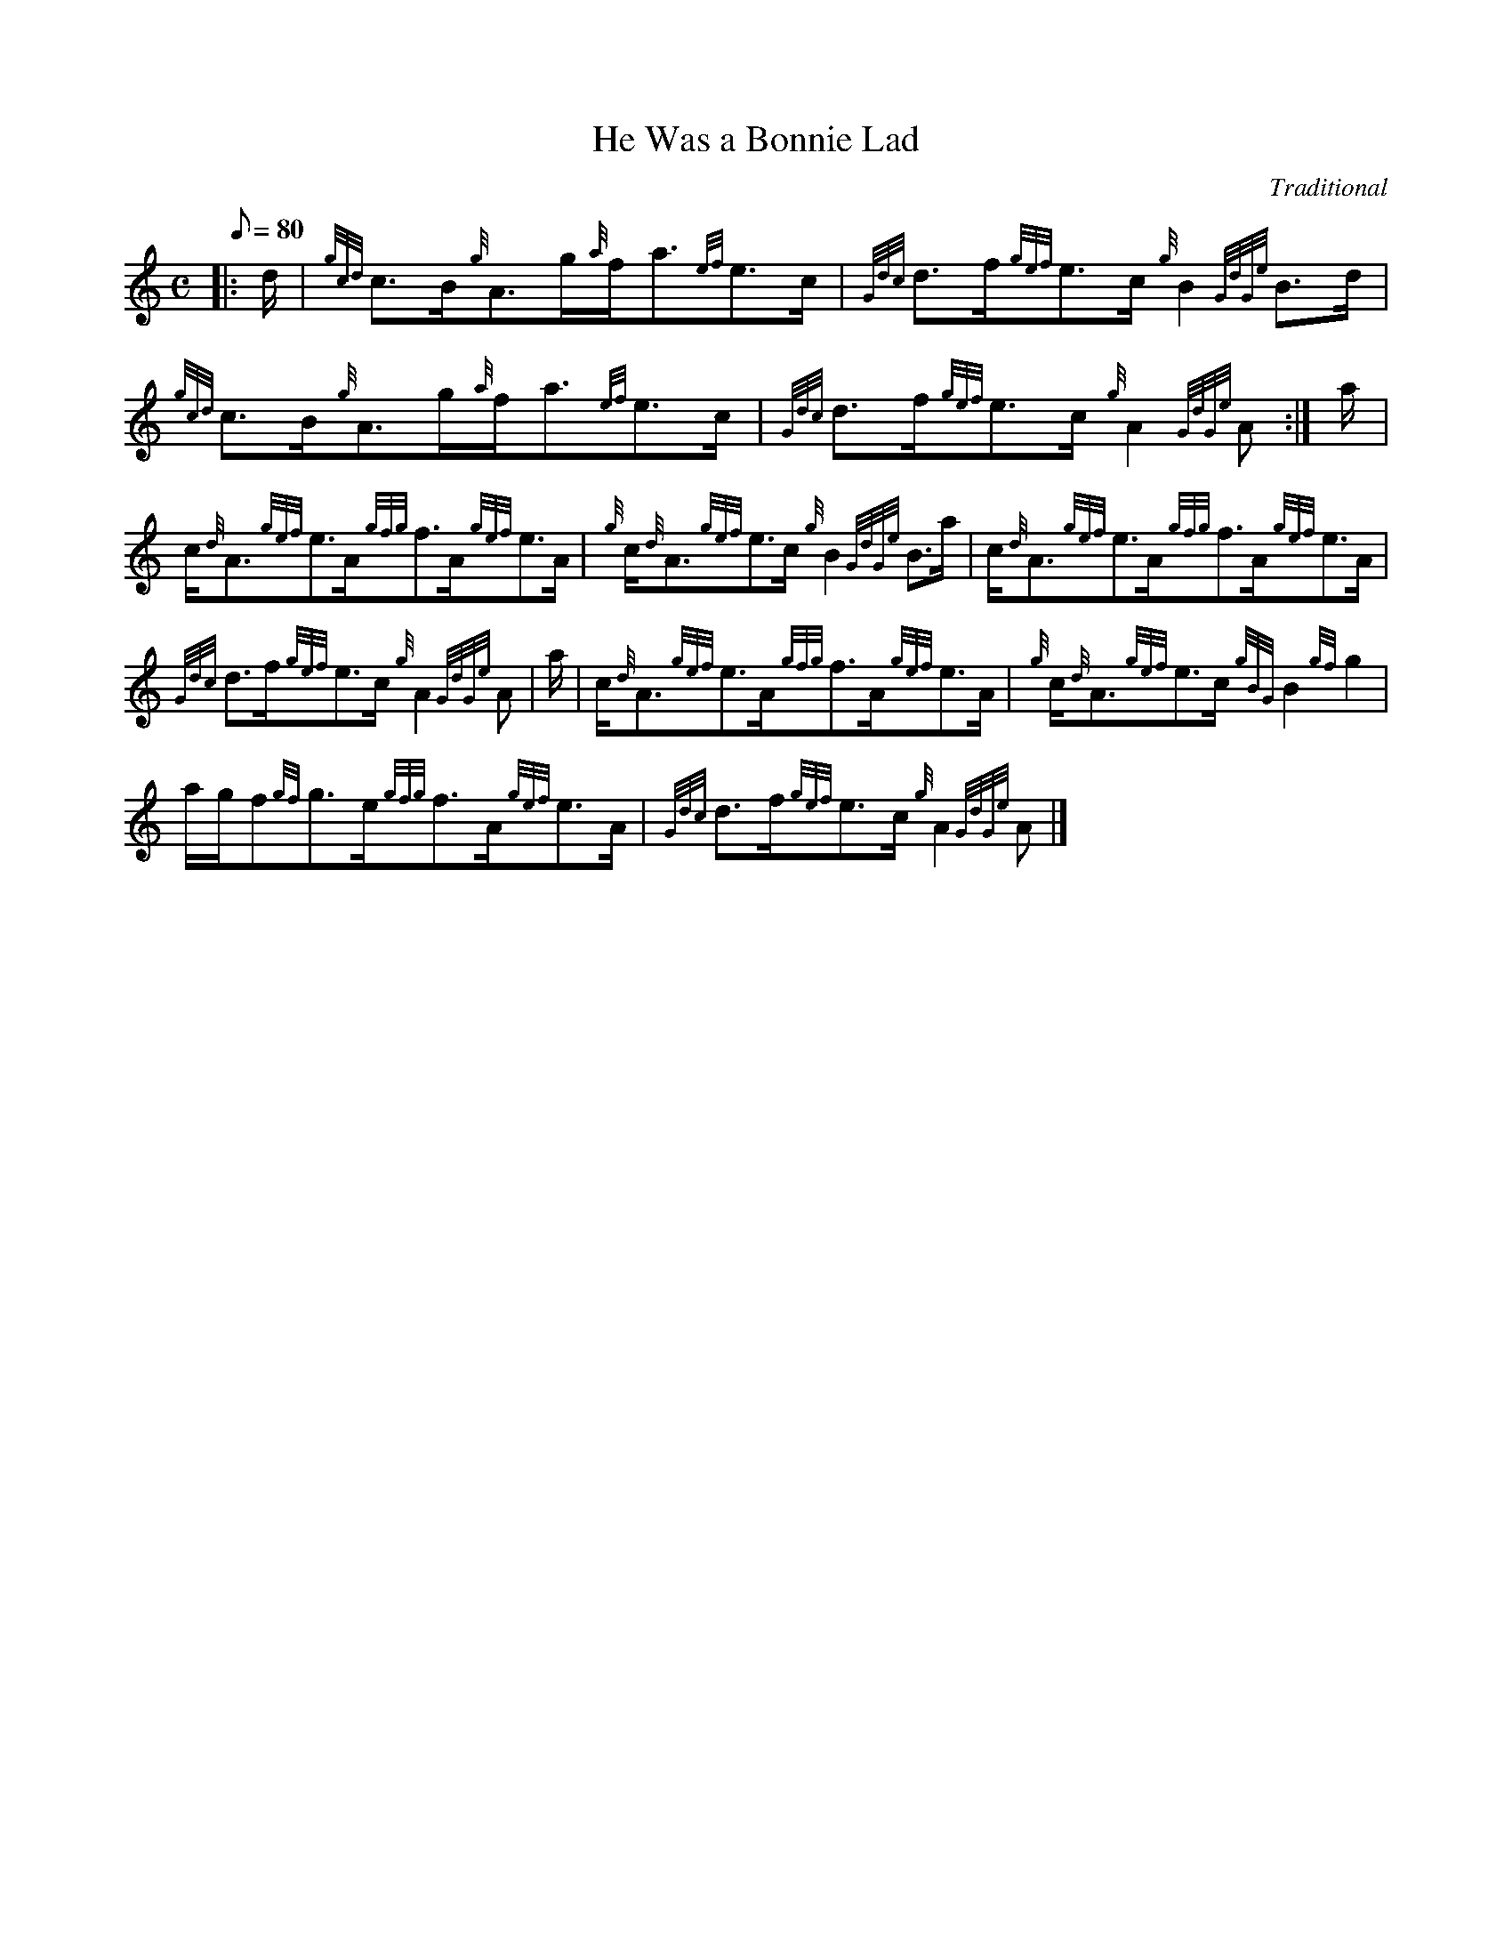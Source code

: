X: 1
T:He Was a Bonnie Lad
M:C
L:1/8
Q:80
C:Traditional
S:Strathspey
K:HP
|: d/2|
{gcd}c3/2B/2{g}A3/2g/2{a}f/2a3/2{ef}e3/2c/2|
{Gdc}d3/2f/2{gef}e3/2c/2{g}B2{GdGe}B3/2d/2|  !
{gcd}c3/2B/2{g}A3/2g/2{a}f/2a3/2{ef}e3/2c/2|
{Gdc}d3/2f/2{gef}e3/2c/2{g}A2{GdGe}A:|
a/2|  !
c/2{d}A3/2{gef}e3/2A/2{gfg}f3/2A/2{gef}e3/2A/2|
{g}c/2{d}A3/2{gef}e3/2c/2{g}B2{GdGe}B3/2a/2|
c/2{d}A3/2{gef}e3/2A/2{gfg}f3/2A/2{gef}e3/2A/2|  !
{Gdc}d3/2f/2{gef}e3/2c/2{g}A2{GdGe}A|
a/2|
c/2{d}A3/2{gef}e3/2A/2{gfg}f3/2A/2{gef}e3/2A/2|
{g}c/2{d}A3/2{gef}e3/2c/2{gBG}B2{gf}g2|  !
a/2g/2f{gf}g3/2e/2{gfg}f3/2A/2{gef}e3/2A/2|
{Gdc}d3/2f/2{gef}e3/2c/2{g}A2{GdGe}A|]
